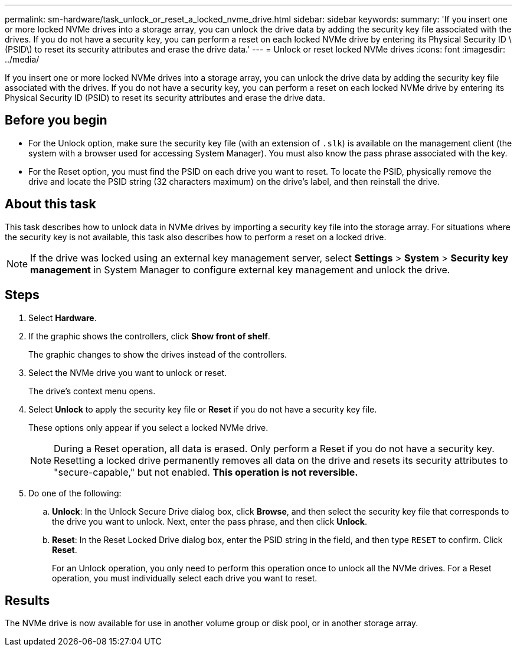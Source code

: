 ---
permalink: sm-hardware/task_unlock_or_reset_a_locked_nvme_drive.html
sidebar: sidebar
keywords: 
summary: 'If you insert one or more locked NVMe drives into a storage array, you can unlock the drive data by adding the security key file associated with the drives. If you do not have a security key, you can perform a reset on each locked NVMe drive by entering its Physical Security ID \(PSID\) to reset its security attributes and erase the drive data.'
---
= Unlock or reset locked NVMe drives
:icons: font
:imagesdir: ../media/

[.lead]
If you insert one or more locked NVMe drives into a storage array, you can unlock the drive data by adding the security key file associated with the drives. If you do not have a security key, you can perform a reset on each locked NVMe drive by entering its Physical Security ID (PSID) to reset its security attributes and erase the drive data.

== Before you begin

* For the Unlock option, make sure the security key file (with an extension of `.slk`) is available on the management client (the system with a browser used for accessing System Manager). You must also know the pass phrase associated with the key.
* For the Reset option, you must find the PSID on each drive you want to reset. To locate the PSID, physically remove the drive and locate the PSID string (32 characters maximum) on the drive's label, and then reinstall the drive.

== About this task

This task describes how to unlock data in NVMe drives by importing a security key file into the storage array. For situations where the security key is not available, this task also describes how to perform a reset on a locked drive.

[NOTE]
====
If the drive was locked using an external key management server, select *Settings* > *System* > *Security key management* in System Manager to configure external key management and unlock the drive.
====

== Steps

. Select *Hardware*.
. If the graphic shows the controllers, click *Show front of shelf*.
+
The graphic changes to show the drives instead of the controllers.

. Select the NVMe drive you want to unlock or reset.
+
The drive's context menu opens.

. Select *Unlock* to apply the security key file or *Reset* if you do not have a security key file.
+
These options only appear if you select a locked NVMe drive.
+
[NOTE]
====
During a Reset operation, all data is erased. Only perform a Reset if you do not have a security key. Resetting a locked drive permanently removes all data on the drive and resets its security attributes to "secure-capable," but not enabled. *This operation is not reversible.*
====

. Do one of the following:
 .. *Unlock*: In the Unlock Secure Drive dialog box, click *Browse*, and then select the security key file that corresponds to the drive you want to unlock. Next, enter the pass phrase, and then click *Unlock*.
 .. *Reset*: In the Reset Locked Drive dialog box, enter the PSID string in the field, and then type `RESET` to confirm. Click *Reset*.
+
For an Unlock operation, you only need to perform this operation once to unlock all the NVMe drives. For a Reset operation, you must individually select each drive you want to reset.

== Results

The NVMe drive is now available for use in another volume group or disk pool, or in another storage array.
